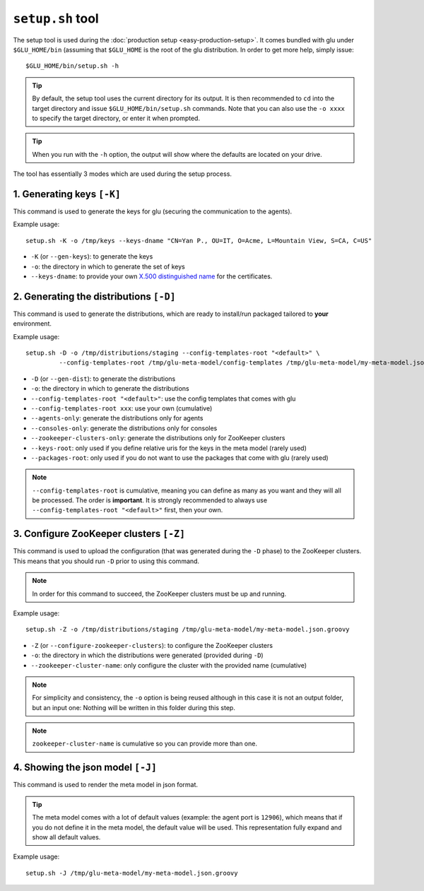 .. Copyright (c) 2013 Yan Pujante

   Licensed under the Apache License, Version 2.0 (the "License"); you may not
   use this file except in compliance with the License. You may obtain a copy of
   the License at

   http://www.apache.org/licenses/LICENSE-2.0

   Unless required by applicable law or agreed to in writing, software
   distributed under the License is distributed on an "AS IS" BASIS, WITHOUT
   WARRANTIES OR CONDITIONS OF ANY KIND, either express or implied. See the
   License for the specific language governing permissions and limitations under
   the License.

 
.. _setup-tool:

``setup.sh`` tool
=================
The setup tool is used during the :doc:`production setup <easy-production-setup>`. It comes bundled with glu under ``$GLU_HOME/bin`` (assuming that ``$GLU_HOME`` is the root of the glu distribution. In order to get more help, simply issue::

  $GLU_HOME/bin/setup.sh -h

.. tip::
   By default, the setup tool uses the current directory for its output. It is then recommended to ``cd`` into the target directory and issue ``$GLU_HOME/bin/setup.sh`` commands. Note that you can also use the ``-o xxxx`` to specify the target directory, or enter it when prompted.

.. tip::
   When you run with the ``-h`` option, the output will show where the defaults are located on your drive.

The tool has essentially 3 modes which are used during the setup process.

.. _setup-tool_K:

1. Generating keys ``[-K]``
---------------------------

.. image:: /images/glu-setup-K-800.png
   :align: center
   :alt: Generating keys

This command is used to generate the keys for glu (securing the communication to the agents).

Example usage::

  setup.sh -K -o /tmp/keys --keys-dname "CN=Yan P., OU=IT, O=Acme, L=Mountain View, S=CA, C=US"

* ``-K`` (or ``--gen-keys``): to generate the keys
* ``-o``: the directory in which to generate the set of keys 
* ``--keys-dname``: to provide your own `X.500 distinguished name <http://docs.oracle.com/javase/7/docs/technotes/tools/solaris/keytool.html#DName>`_ for the certificates.

.. _setup-tool_D:

2. Generating the distributions ``[-D]``
----------------------------------------

.. image:: /images/glu-setup-D-800.png
   :align: center
   :alt: Generating the distributions

This command is used to generate the distributions, which are ready to install/run packaged tailored to **your** environment.

Example usage::

  setup.sh -D -o /tmp/distributions/staging --config-templates-root "<default>" \
           --config-templates-root /tmp/glu-meta-model/config-templates /tmp/glu-meta-model/my-meta-model.json.groovy

* ``-D`` (or ``--gen-dist``): to generate the distributions
* ``-o``: the directory in which to generate the distributions
* ``--config-templates-root "<default>"``: use the config templates that comes with glu
* ``--config-templates-root xxx``: use your own (cumulative)
* ``--agents-only``: generate the distributions only for agents
* ``--consoles-only``: generate the distributions only for consoles
* ``--zookeeper-clusters-only``: generate the distributions only for ZooKeeper clusters
* ``--keys-root``: only used if you define relative uris for the keys in the meta model (rarely used)
* ``--packages-root``: only used if you do not want to use the packages that come with glu (rarely used)

.. note::
   ``--config-templates-root`` is cumulative, meaning you can define as many as you want and they will all be processed. The order is **important**. It is strongly recommended to always use ``--config-templates-root "<default>"`` first, then your own.

.. _setup-tool_Z:

3. Configure ZooKeeper clusters ``[-Z]``
----------------------------------------

.. image:: /images/glu-setup-Z-800.png
   :align: center
   :alt: Configure ZooKeeper clusters

This command is used to upload the configuration (that was generated during the ``-D`` phase) to the ZooKeeper clusters. This means that you should run ``-D`` prior to using this command.

.. note::
   In order for this command to succeed, the ZooKeeper clusters must be up and running.

Example usage::

  setup.sh -Z -o /tmp/distributions/staging /tmp/glu-meta-model/my-meta-model.json.groovy

* ``-Z`` (or ``--configure-zookeeper-clusters``): to configure the ZooKeeper clusters
* ``-o``: the directory in which the distributions were generated (provided during ``-D``)
* ``--zookeeper-cluster-name``: only configure the cluster with the provided name (cumulative)

.. note::
   For simplicity and consistency, the ``-o`` option is being reused although in this case it is not an output folder, but an input one: Nothing will be written in this folder during this step.

.. note::
   ``zookeeper-cluster-name`` is cumulative so you can provide more than one.

.. _setup-tool_J:

4. Showing the json model ``[-J]``
----------------------------------
This command is used to render the meta model in json format.

.. tip::
   The meta model comes with a lot of default values (example: the agent port is ``12906``), which means that if you do not define it in the meta model, the default value will be used. This representation fully expand and show all default values.

Example usage::

  setup.sh -J /tmp/glu-meta-model/my-meta-model.json.groovy
